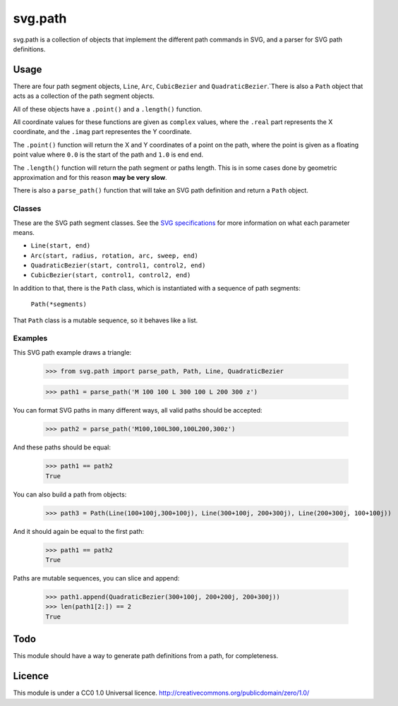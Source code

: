 svg.path
========

svg.path is a collection of objects that implement the different path
commands in SVG, and a parser for SVG path definitions.

Usage
-----

There are four path segment objects, ``Line``, ``Arc``, ``CubicBezier`` and
``QuadraticBezier``.`There is also a ``Path`` object that acts as a
collection of the path segment objects.

All of these objects have a ``.point()`` and a ``.length()`` function. 

All coordinate values for these functions are given as ``complex`` values,
where the ``.real`` part represents the X coordinate, and the ``.imag`` part
representes the Y coordinate.

The ``.point()`` function will return the X and Y coordinates of a point on
the path, where the point is given as a floating point value where ``0.0`` is
the start of the path and ``1.0`` is end end. 

The ``.length()`` function will return the path segment or paths length. This
is in some cases done by geometric approximation and for this reason **may be
very slow**.

There is also a ``parse_path()`` function that will take an SVG path definition
and return a ``Path`` object.

Classes
.......

These are the SVG path segment classes. See the `SVG specifications
<http://www.w3.org/TR/SVG/paths.html>`_ for more information on what each
parameter means.

* ``Line(start, end)``    

* ``Arc(start, radius, rotation, arc, sweep, end)``

* ``QuadraticBezier(start, control1, control2, end)``

* ``CubicBezier(start, control1, control2, end)``

In addition to that, there is the ``Path`` class, which is instantiated
with a sequence of path segments:

    ``Path(*segments)``
    
That ``Path`` class is a mutable sequence, so it behaves like a list.


Examples
........

This SVG path example draws a triangle:

    >>> from svg.path import parse_path, Path, Line, QuadraticBezier
    
    >>> path1 = parse_path('M 100 100 L 300 100 L 200 300 z')

You can format SVG paths in many different ways, all valid paths should be
accepted:

    >>> path2 = parse_path('M100,100L300,100L200,300z')
    
And these paths should be equal:

    >>> path1 == path2
    True

You can also build a path from objects:

    >>> path3 = Path(Line(100+100j,300+100j), Line(300+100j, 200+300j), Line(200+300j, 100+100j))
    
And it should again be equal to the first path:

    >>> path1 == path2
    True

Paths are mutable sequences, you can slice and append:

    >>> path1.append(QuadraticBezier(300+100j, 200+200j, 200+300j))
    >>> len(path1[2:]) == 2
    True


Todo
----

This module should have a way to generate path definitions from a path, for
completeness.

Licence
-------

This module is under a CC0 1.0 Universal licence. 
http://creativecommons.org/publicdomain/zero/1.0/
